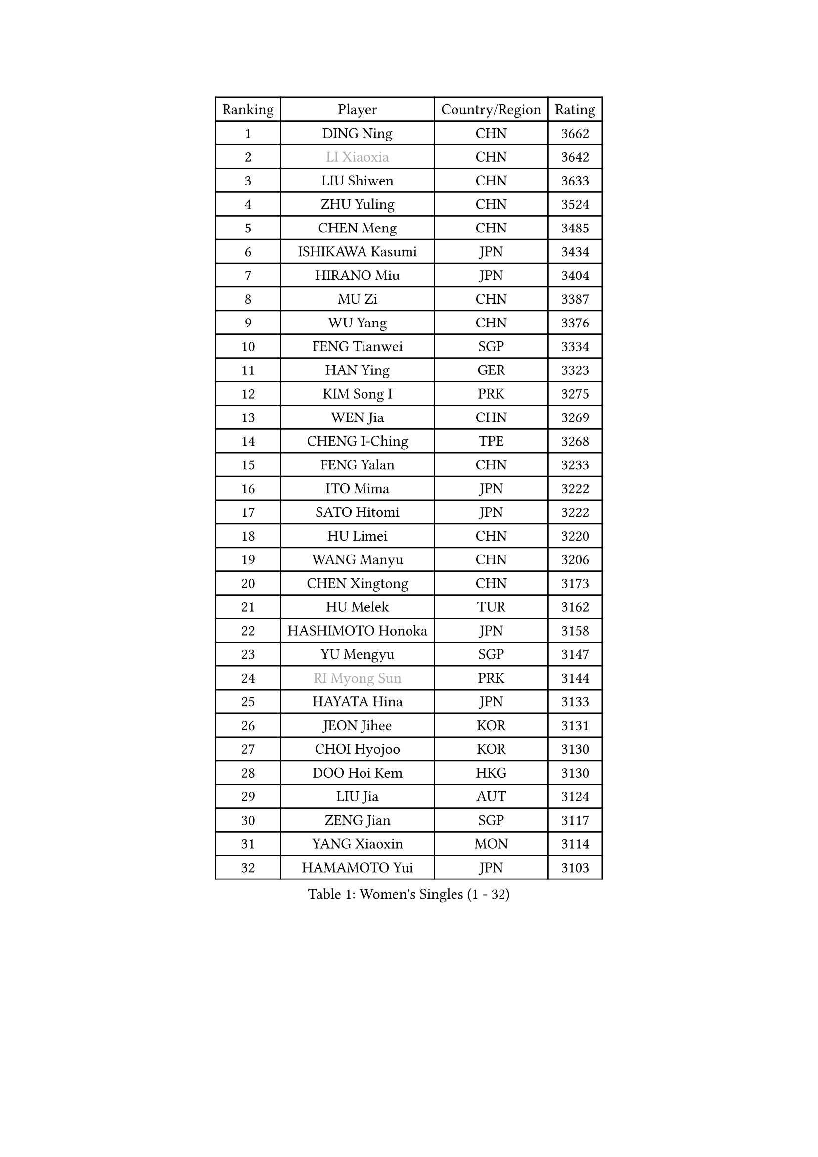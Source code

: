 
#set text(font: ("Courier New", "NSimSun"))
#figure(
  caption: "Women's Singles (1 - 32)",
    table(
      columns: 4,
      [Ranking], [Player], [Country/Region], [Rating],
      [1], [DING Ning], [CHN], [3662],
      [2], [#text(gray, "LI Xiaoxia")], [CHN], [3642],
      [3], [LIU Shiwen], [CHN], [3633],
      [4], [ZHU Yuling], [CHN], [3524],
      [5], [CHEN Meng], [CHN], [3485],
      [6], [ISHIKAWA Kasumi], [JPN], [3434],
      [7], [HIRANO Miu], [JPN], [3404],
      [8], [MU Zi], [CHN], [3387],
      [9], [WU Yang], [CHN], [3376],
      [10], [FENG Tianwei], [SGP], [3334],
      [11], [HAN Ying], [GER], [3323],
      [12], [KIM Song I], [PRK], [3275],
      [13], [WEN Jia], [CHN], [3269],
      [14], [CHENG I-Ching], [TPE], [3268],
      [15], [FENG Yalan], [CHN], [3233],
      [16], [ITO Mima], [JPN], [3222],
      [17], [SATO Hitomi], [JPN], [3222],
      [18], [HU Limei], [CHN], [3220],
      [19], [WANG Manyu], [CHN], [3206],
      [20], [CHEN Xingtong], [CHN], [3173],
      [21], [HU Melek], [TUR], [3162],
      [22], [HASHIMOTO Honoka], [JPN], [3158],
      [23], [YU Mengyu], [SGP], [3147],
      [24], [#text(gray, "RI Myong Sun")], [PRK], [3144],
      [25], [HAYATA Hina], [JPN], [3133],
      [26], [JEON Jihee], [KOR], [3131],
      [27], [CHOI Hyojoo], [KOR], [3130],
      [28], [DOO Hoi Kem], [HKG], [3130],
      [29], [LIU Jia], [AUT], [3124],
      [30], [ZENG Jian], [SGP], [3117],
      [31], [YANG Xiaoxin], [MON], [3114],
      [32], [HAMAMOTO Yui], [JPN], [3103],
    )
  )#pagebreak()

#set text(font: ("Courier New", "NSimSun"))
#figure(
  caption: "Women's Singles (33 - 64)",
    table(
      columns: 4,
      [Ranking], [Player], [Country/Region], [Rating],
      [33], [#text(gray, "FUKUHARA Ai")], [JPN], [3100],
      [34], [PARTYKA Natalia], [POL], [3097],
      [35], [KIM Kyungah], [KOR], [3096],
      [36], [KATO Miyu], [JPN], [3095],
      [37], [SOLJA Petrissa], [GER], [3092],
      [38], [GU Yuting], [CHN], [3089],
      [39], [YANG Ha Eun], [KOR], [3088],
      [40], [LI Jie], [NED], [3082],
      [41], [LI Xiaodan], [CHN], [3079],
      [42], [CHE Xiaoxi], [CHN], [3078],
      [43], [TIE Yana], [HKG], [3075],
      [44], [#text(gray, "ISHIGAKI Yuka")], [JPN], [3073],
      [45], [MORI Sakura], [JPN], [3072],
      [46], [LI Fen], [SWE], [3071],
      [47], [LI Jiao], [NED], [3069],
      [48], [WINTER Sabine], [GER], [3066],
      [49], [POTA Georgina], [HUN], [3065],
      [50], [JIANG Huajun], [HKG], [3064],
      [51], [#text(gray, "LI Xue")], [FRA], [3062],
      [52], [NI Xia Lian], [LUX], [3058],
      [53], [SHAN Xiaona], [GER], [3056],
      [54], [SAMARA Elizabeta], [ROU], [3052],
      [55], [ANDO Minami], [JPN], [3044],
      [56], [YU Fu], [POR], [3040],
      [57], [#text(gray, "SHEN Yanfei")], [ESP], [3040],
      [58], [SAWETTABUT Suthasini], [THA], [3028],
      [59], [EERLAND Britt], [NED], [3026],
      [60], [HE Zhuojia], [CHN], [3024],
      [61], [LEE Zion], [KOR], [3016],
      [62], [EKHOLM Matilda], [SWE], [3014],
      [63], [POLCANOVA Sofia], [AUT], [3005],
      [64], [MORIZONO Misaki], [JPN], [3002],
    )
  )#pagebreak()

#set text(font: ("Courier New", "NSimSun"))
#figure(
  caption: "Women's Singles (65 - 96)",
    table(
      columns: 4,
      [Ranking], [Player], [Country/Region], [Rating],
      [65], [LI Qian], [POL], [2998],
      [66], [LIU Gaoyang], [CHN], [2998],
      [67], [ZHOU Yihan], [SGP], [2993],
      [68], [RI Mi Gyong], [PRK], [2993],
      [69], [CHEN Szu-Yu], [TPE], [2986],
      [70], [LANG Kristin], [GER], [2984],
      [71], [BILENKO Tetyana], [UKR], [2983],
      [72], [SUH Hyo Won], [KOR], [2982],
      [73], [MATSUZAWA Marina], [JPN], [2979],
      [74], [NG Wing Nam], [HKG], [2975],
      [75], [CHENG Hsien-Tzu], [TPE], [2967],
      [76], [SONG Maeum], [KOR], [2962],
      [77], [GU Ruochen], [CHN], [2961],
      [78], [PAVLOVICH Viktoria], [BLR], [2958],
      [79], [LEE Ho Ching], [HKG], [2958],
      [80], [SOO Wai Yam Minnie], [HKG], [2955],
      [81], [LI Jiayi], [CHN], [2953],
      [82], [SZOCS Bernadette], [ROU], [2952],
      [83], [MORIZONO Mizuki], [JPN], [2949],
      [84], [ZHANG Mo], [CAN], [2946],
      [85], [SHIOMI Maki], [JPN], [2945],
      [86], [KATO Kyoka], [JPN], [2943],
      [87], [LIU Fei], [CHN], [2939],
      [88], [MONTEIRO DODEAN Daniela], [ROU], [2938],
      [89], [MITTELHAM Nina], [GER], [2935],
      [90], [LIN Chia-Hui], [TPE], [2921],
      [91], [KHETKHUAN Tamolwan], [THA], [2917],
      [92], [SHIBATA Saki], [JPN], [2916],
      [93], [#text(gray, "WU Jiaduo")], [GER], [2913],
      [94], [BALAZOVA Barbora], [SVK], [2913],
      [95], [SHENG Dandan], [CHN], [2909],
      [96], [VACENOVSKA Iveta], [CZE], [2900],
    )
  )#pagebreak()

#set text(font: ("Courier New", "NSimSun"))
#figure(
  caption: "Women's Singles (97 - 128)",
    table(
      columns: 4,
      [Ranking], [Player], [Country/Region], [Rating],
      [97], [CHOE Hyon Hwa], [PRK], [2899],
      [98], [ZHANG Qiang], [CHN], [2893],
      [99], [HUANG Yi-Hua], [TPE], [2892],
      [100], [MAEDA Miyu], [JPN], [2891],
      [101], [HAPONOVA Hanna], [UKR], [2880],
      [102], [YOON Hyobin], [KOR], [2877],
      [103], [NAGASAKI Miyu], [JPN], [2875],
      [104], [PESOTSKA Margaryta], [UKR], [2870],
      [105], [LIU Xi], [CHN], [2870],
      [106], [GASNIER Laura], [FRA], [2866],
      [107], [#text(gray, "LOVAS Petra")], [HUN], [2866],
      [108], [DIAZ Adriana], [PUR], [2864],
      [109], [#text(gray, "KIM Hye Song")], [PRK], [2859],
      [110], [SABITOVA Valentina], [RUS], [2857],
      [111], [CHOI Moonyoung], [KOR], [2852],
      [112], [STEFANSKA Kinga], [POL], [2851],
      [113], [GRZYBOWSKA-FRANC Katarzyna], [POL], [2847],
      [114], [LEE Yearam], [KOR], [2843],
      [115], [NOSKOVA Yana], [RUS], [2836],
      [116], [KOMWONG Nanthana], [THA], [2830],
      [117], [PROKHOROVA Yulia], [RUS], [2830],
      [118], [#text(gray, "PARK Youngsook")], [KOR], [2825],
      [119], [MIKHAILOVA Polina], [RUS], [2822],
      [120], [PARK Joohyun], [KOR], [2821],
      [121], [KULIKOVA Olga], [RUS], [2820],
      [122], [SO Eka], [JPN], [2816],
      [123], [LIU Hsing-Yin], [TPE], [2815],
      [124], [KUMAHARA Luca], [BRA], [2815],
      [125], [#text(gray, "TASHIRO Saki")], [JPN], [2810],
      [126], [CHA Hyo Sim], [PRK], [2809],
      [127], [LIN Ye], [SGP], [2806],
      [128], [#text(gray, "LI Qiangbing")], [AUT], [2806],
    )
  )